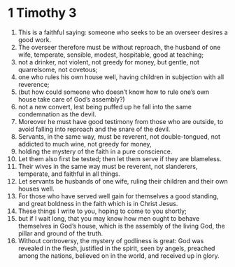 ﻿
* 1 Timothy 3 
1. This is a faithful saying: someone who seeks to be an overseer desires a good work. 
2. The overseer therefore must be without reproach, the husband of one wife, temperate, sensible, modest, hospitable, good at teaching; 
3. not a drinker, not violent, not greedy for money, but gentle, not quarrelsome, not covetous; 
4. one who rules his own house well, having children in subjection with all reverence; 
5. (but how could someone who doesn’t know how to rule one’s own house take care of God’s assembly?) 
6. not a new convert, lest being puffed up he fall into the same condemnation as the devil. 
7. Moreover he must have good testimony from those who are outside, to avoid falling into reproach and the snare of the devil. 
8. Servants, in the same way, must be reverent, not double-tongued, not addicted to much wine, not greedy for money, 
9. holding the mystery of the faith in a pure conscience. 
10. Let them also first be tested; then let them serve if they are blameless. 
11. Their wives in the same way must be reverent, not slanderers, temperate, and faithful in all things. 
12. Let servants be husbands of one wife, ruling their children and their own houses well. 
13. For those who have served well gain for themselves a good standing, and great boldness in the faith which is in Christ Jesus. 
14. These things I write to you, hoping to come to you shortly; 
15. but if I wait long, that you may know how men ought to behave themselves in God’s house, which is the assembly of the living God, the pillar and ground of the truth. 
16. Without controversy, the mystery of godliness is great: God was revealed in the flesh, justified in the spirit, seen by angels, preached among the nations, believed on in the world, and received up in glory. 
